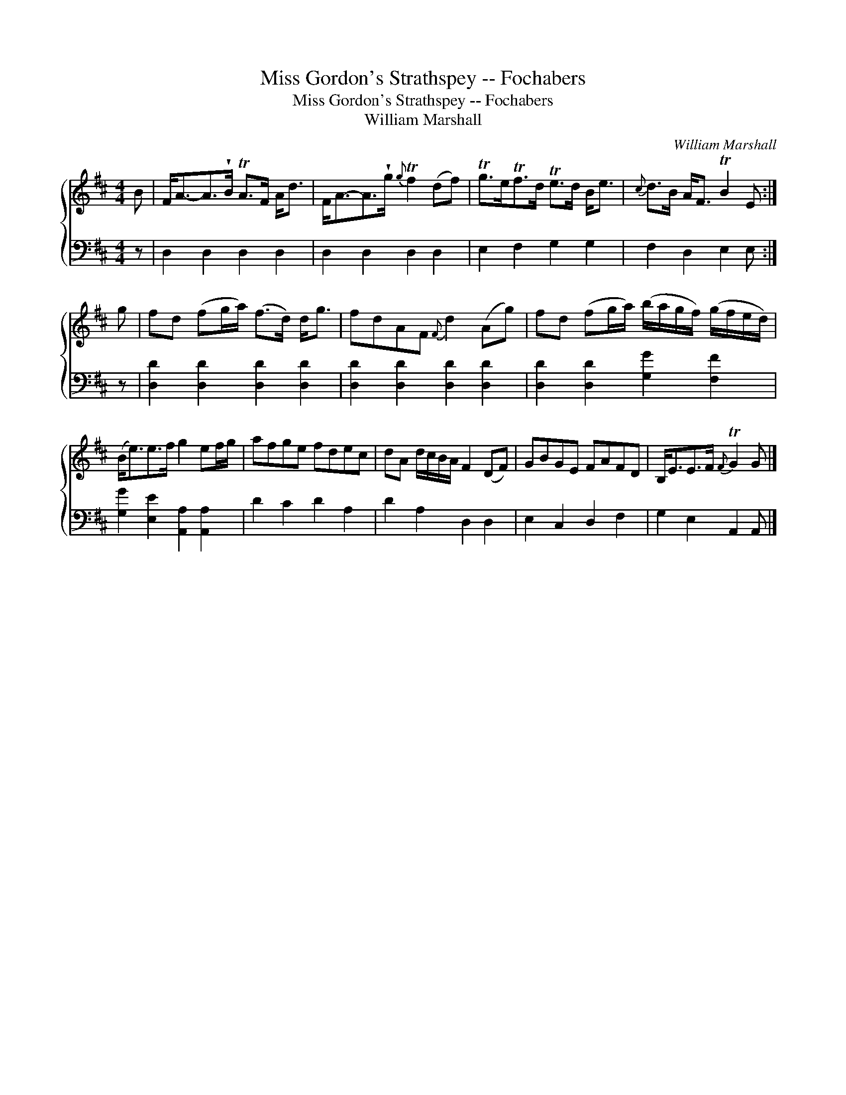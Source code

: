 X:1
T:Miss Gordon's Strathspey -- Fochabers
T:Miss Gordon's Strathspey -- Fochabers
T:William Marshall
C:William Marshall
%%score { 1 2 }
L:1/8
M:4/4
K:D
V:1 treble 
V:2 bass 
V:1
 B | F<A-A>!wedge!B TA>F A<d | F<A-A>!wedge!g{g} Tf2 (df) | Tg>eTf>d Te>d B<e |{c} d>B A<F TB2 E :| %5
 g | fd (fg/a/) (f>d) d<g | fdAF{F} d2 (Ag) | fd (fg/a/) (b/a/g/f/) (g/f/e/d/) | %9
 (B<e)e>f g2 ef/g/ | afge fdec | dA d/c/B/A/ F2 (DF) | GBGE FAFD | B,<EE>F{F} TG2 G |] %14
V:2
 z | D,2 D,2 D,2 D,2 | D,2 D,2 D,2 D,2 | E,2 F,2 G,2 G,2 | F,2 D,2 E,2 E, :| z | %6
 [D,D]2 [D,D]2 [D,D]2 [D,D]2 | [D,D]2 [D,D]2 [D,D]2 [D,D]2 | [D,D]2 [D,D]2 [G,G]2 [F,F]2 | %9
 [G,G]2 [E,E]2 [A,,A,]2 [A,,A,]2 | D2 C2 D2 A,2 | D2 A,2 D,2 D,2 | E,2 C,2 D,2 F,2 | %13
 G,2 E,2 A,,2 A,, |] %14


